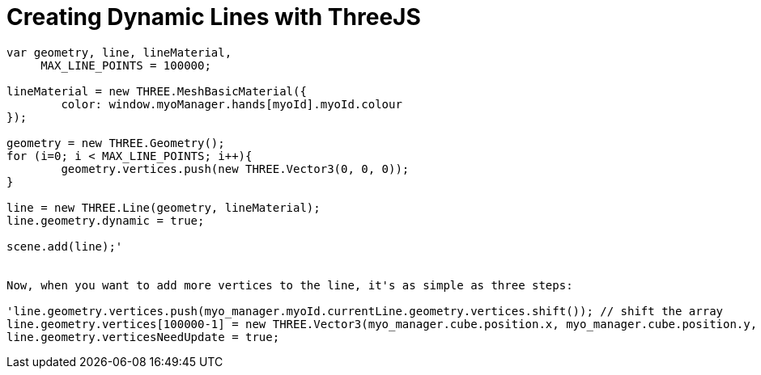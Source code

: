 = Creating Dynamic Lines with ThreeJS

```
var geometry, line, lineMaterial,
     MAX_LINE_POINTS = 100000;

lineMaterial = new THREE.MeshBasicMaterial({
	color: window.myoManager.hands[myoId].myoId.colour
});

geometry = new THREE.Geometry();
for (i=0; i < MAX_LINE_POINTS; i++){
	geometry.vertices.push(new THREE.Vector3(0, 0, 0));
}

line = new THREE.Line(geometry, lineMaterial);
line.geometry.dynamic = true;

scene.add(line);'


Now, when you want to add more vertices to the line, it's as simple as three steps:

'line.geometry.vertices.push(myo_manager.myoId.currentLine.geometry.vertices.shift()); // shift the array
line.geometry.vertices[100000-1] = new THREE.Vector3(myo_manager.cube.position.x, myo_manager.cube.position.y, 0); //add the point to the end of the array
line.geometry.verticesNeedUpdate = true;
```